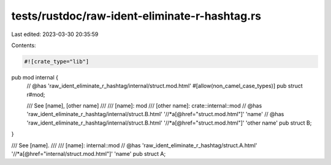 tests/rustdoc/raw-ident-eliminate-r-hashtag.rs
==============================================

Last edited: 2023-03-30 20:35:59

Contents:

.. code-block:: rs

    #![crate_type="lib"]

pub mod internal {
    // @has 'raw_ident_eliminate_r_hashtag/internal/struct.mod.html'
    #[allow(non_camel_case_types)]
    pub struct r#mod;

    /// See [name], [other name]
    ///
    /// [name]: mod
    /// [other name]: crate::internal::mod
    // @has 'raw_ident_eliminate_r_hashtag/internal/struct.B.html' '//*a[@href="struct.mod.html"]' 'name'
    // @has 'raw_ident_eliminate_r_hashtag/internal/struct.B.html' '//*a[@href="struct.mod.html"]' 'other name'
    pub struct B;
}

/// See [name].
///
/// [name]: internal::mod
// @has 'raw_ident_eliminate_r_hashtag/struct.A.html' '//*a[@href="internal/struct.mod.html"]' 'name'
pub struct A;


